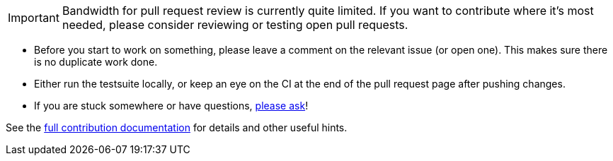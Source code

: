 IMPORTANT: Bandwidth for pull request review is currently quite limited. If you
want to contribute where it's most needed, please consider reviewing or testing
open pull requests.

- Before you start to work on something, please leave a comment on the relevant
  issue (or open one). This makes sure there is no duplicate work done.

- Either run the testsuite locally, or keep an eye on the CI at the end of the
  pull request page after pushing changes.

- If you are stuck somewhere or have questions,
  https://github.com/qutebrowser/qutebrowser/blob/master/doc/help/index.asciidoc#getting-help[please ask]!

See the link:../doc/contributing.asciidoc[full contribution documentation] for
details and other useful hints.
